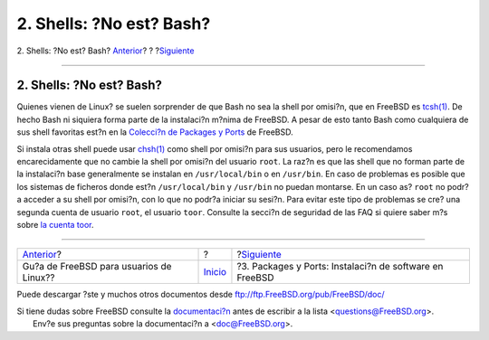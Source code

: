 =========================
2. Shells: ?No est? Bash?
=========================

.. raw:: html

   <div class="navheader">

2. Shells: ?No est? Bash?
`Anterior <index.html>`__?
?
?\ `Siguiente <software.html>`__

--------------

.. raw:: html

   </div>

.. raw:: html

   <div class="sect1">

.. raw:: html

   <div class="titlepage" xmlns="">

.. raw:: html

   <div>

.. raw:: html

   <div>

2. Shells: ?No est? Bash?
-------------------------

.. raw:: html

   </div>

.. raw:: html

   </div>

.. raw:: html

   </div>

Quienes vienen de Linux? se suelen sorprender de que Bash no sea la
shell por omisi?n, que en FreeBSD es
`tcsh(1) <http://www.FreeBSD.org/cgi/man.cgi?query=tcsh&sektion=1>`__.
De hecho Bash ni siquiera forma parte de la instalaci?n m?nima de
FreeBSD. A pesar de esto tanto Bash como cualquiera de sus shell
favoritas est?n en la `Colecci?n de Packages y
Ports <article.html#SOFTWARE>`__ de FreeBSD.

Si instala otras shell puede usar
`chsh(1) <http://www.FreeBSD.org/cgi/man.cgi?query=chsh&sektion=1>`__
como shell por omisi?n para sus usuarios, pero le recomendamos
encarecidamente que no cambie la shell por omisi?n del usuario ``root``.
La raz?n es que las shell que no forman parte de la instalaci?n base
generalmente se instalan en ``/usr/local/bin`` o en ``/usr/bin``. En
caso de problemas es posible que los sistemas de ficheros donde est?n
``/usr/local/bin`` y ``/usr/bin`` no puedan montarse. En un caso as?
``root`` no podr?a acceder a su shell por omisi?n, con lo que no podr?a
iniciar su sesi?n. Para evitar este tipo de problemas se cre? una
segunda cuenta de usuario ``root``, el usuario ``toor``. Consulte la
secci?n de seguridad de las FAQ si quiere saber m?s sobre `la cuenta
toor <../../../../doc/en_US.ISO8859-1/books/faq/security.html#TOOR-ACCOUNT>`__.

.. raw:: html

   </div>

.. raw:: html

   <div class="navfooter">

--------------

+--------------------------------------------+---------------------------+------------------------------------------------------------+
| `Anterior <index.html>`__?                 | ?                         | ?\ `Siguiente <software.html>`__                           |
+--------------------------------------------+---------------------------+------------------------------------------------------------+
| Gu?a de FreeBSD para usuarios de Linux??   | `Inicio <index.html>`__   | ?3. Packages y Ports: Instalaci?n de software en FreeBSD   |
+--------------------------------------------+---------------------------+------------------------------------------------------------+

.. raw:: html

   </div>

Puede descargar ?ste y muchos otros documentos desde
ftp://ftp.FreeBSD.org/pub/FreeBSD/doc/

| Si tiene dudas sobre FreeBSD consulte la
  `documentaci?n <http://www.FreeBSD.org/docs.html>`__ antes de escribir
  a la lista <questions@FreeBSD.org\ >.
|  Env?e sus preguntas sobre la documentaci?n a <doc@FreeBSD.org\ >.
